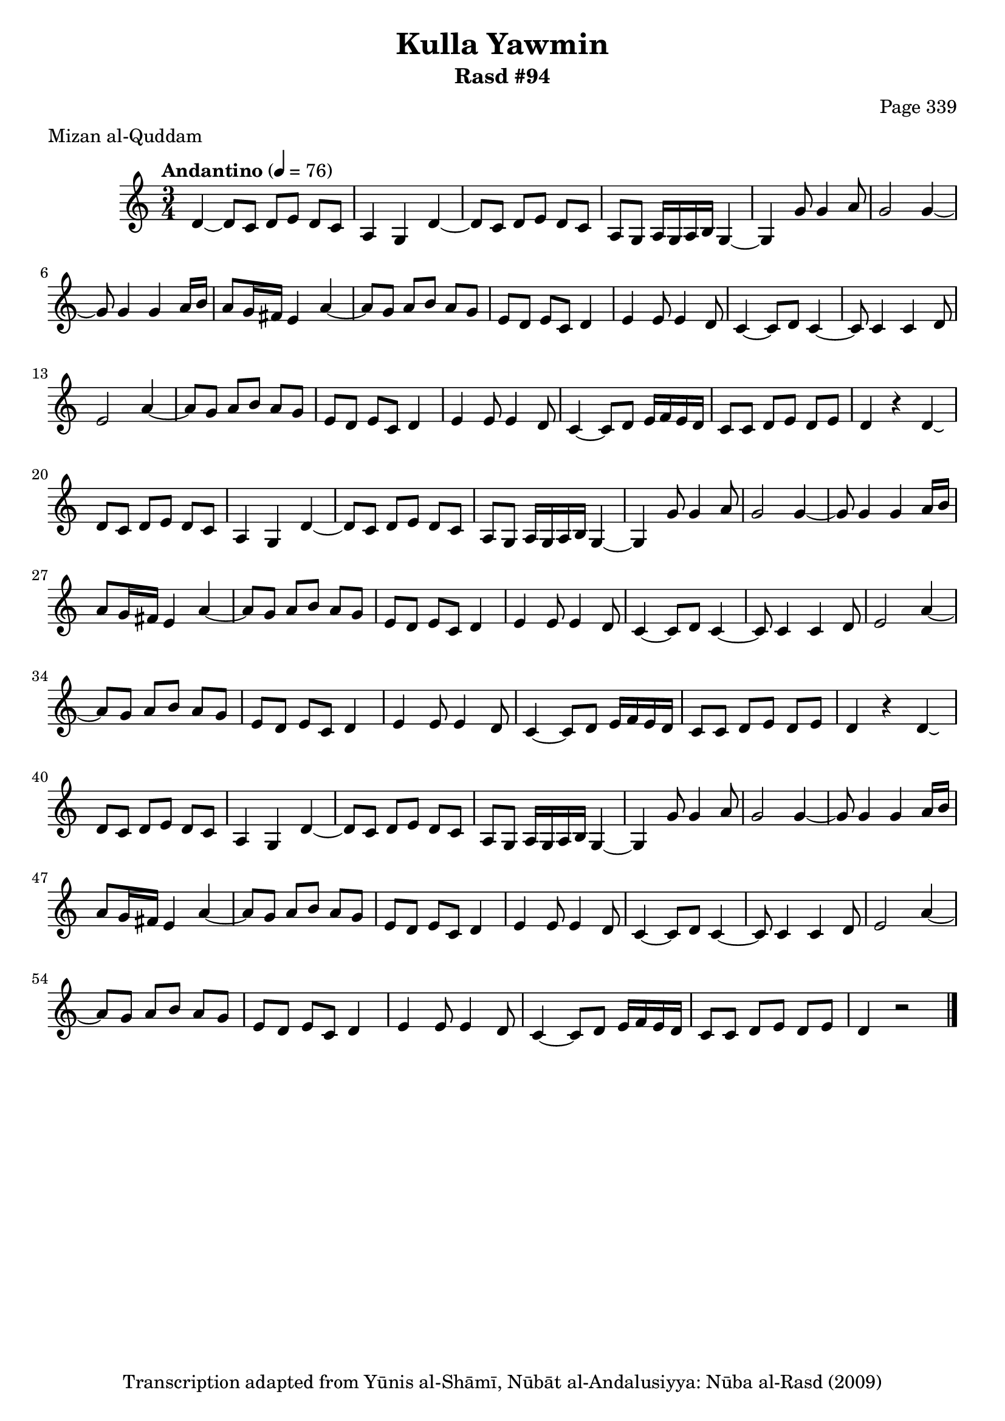 \version "2.18.2"

\header {
	title = "Kulla Yawmin"
	subtitle = "Rasd #94"
	composer = "Page 339"
	meter = "Mizan al-Quddam"
	copyright = "Transcription adapted from Yūnis al-Shāmī, Nūbāt al-Andalusiyya: Nūba al-Rasd (2009)"
	tagline = ""
}

% VARIABLES

db = \bar "!"
dc = \markup { \right-align { \italic { "D.C. al Fine" } } }
ds = \markup { \right-align { \italic { "D.S. al Fine" } } }
dsalcoda = \markup { \right-align { \italic { "D.S. al Coda" } } }
dcalcoda = \markup { \right-align { \italic { "D.C. al Coda" } } }
fine = \markup { \italic { "Fine" } }
incomplete = \markup { \right-align "Incomplete: missing pages in scan. Following number is likely also missing" }
continue = \markup { \center-align "Continue..." }
segno = \markup { \musicglyph #"scripts.segno" }
coda = \markup { \musicglyph #"scripts.coda" }
error = \markup { { "Wrong number of beats in score" } }
repeaterror = \markup { { "Score appears to be missing repeat" } }
accidentalerror = \markup { { "Unclear accidentals" } }

% TRANSCRIPTION

\score {

	\relative d' {
		\clef "treble"
		\key c \major
		\time 3/4
			\set Timing.beamExceptions = #'()
			\set Timing.baseMoment = #(ly:make-moment 1/4)
			\set Timing.beatStructure = #'(1 1 1)
		\tempo "Andantino" 4 = 76

		\partial 1

		d4~ |

		% changing repeat structure

		\repeat unfold 3 {
			d8 c d e d c |
			a4 g d'~ |
			d8 c d e d c |
			a g a16 g a b g4~ |
			g4 g'8 g4 a8 |
			g2 g4~ |
			g8 g4 g a16 b |
			a8 g16 fis e4 a~ |
			a8 g a b a g |
			e d e c d4 |
			e4 e8 e4 d8 |
			c4~ c8 d c4~ |
			c8 c4 c d8 |
			e2 a4~ |
			a8 g a b a g |
			e d e c d4 |
			e4 e8 e4 d8 |
			c4~ c8 d e16 f e d |
			c8 c d e d e
		}

		\alternative {
			{
				d4 r4 d4\laissezVibrer |
			}
			{
				d4 r2 \bar "|."
			}
		}

	}

	\layout {}
	\midi {}
}
